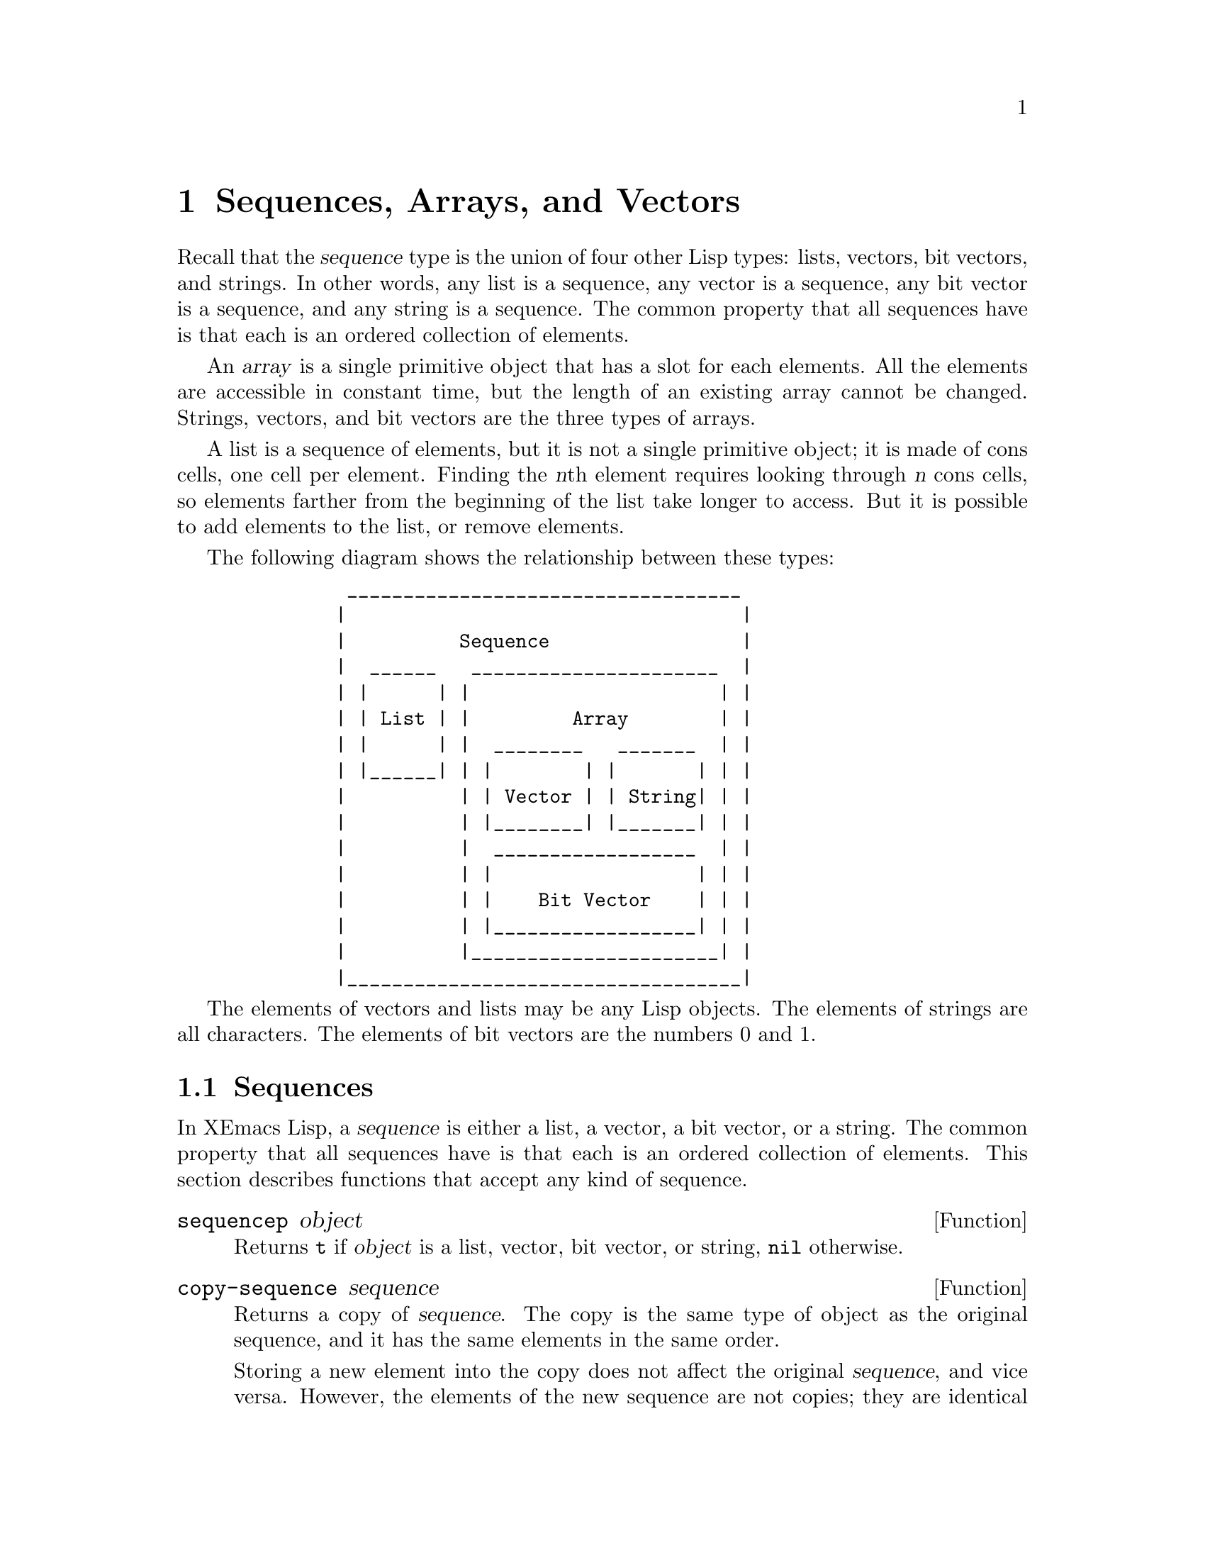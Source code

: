 @c -*-texinfo-*-
@c This is part of the XEmacs Lisp Reference Manual.
@c Copyright (C) 1990, 1991, 1992, 1993, 1994 Free Software Foundation, Inc.
@c Copyright (C) 1996 Ben Wing.
@c See the file lispref.texi for copying conditions.
@setfilename ../../info/sequences.info
@node Sequences Arrays Vectors, Symbols, Lists, Top
@chapter Sequences, Arrays, and Vectors
@cindex sequence

  Recall that the @dfn{sequence} type is the union of four other Lisp
types: lists, vectors, bit vectors, and strings.  In other words, any
list is a sequence, any vector is a sequence, any bit vector is a
sequence, and any string is a sequence.  The common property that all
sequences have is that each is an ordered collection of elements.

  An @dfn{array} is a single primitive object that has a slot for each
elements.  All the elements are accessible in constant time, but the
length of an existing array cannot be changed.  Strings, vectors, and
bit vectors are the three types of arrays.

  A list is a sequence of elements, but it is not a single primitive
object; it is made of cons cells, one cell per element.  Finding the
@var{n}th element requires looking through @var{n} cons cells, so
elements farther from the beginning of the list take longer to access.
But it is possible to add elements to the list, or remove elements.

  The following diagram shows the relationship between these types:

@example
@group
          ___________________________________
         |                                   |
         |          Sequence                 |
         |  ______   ______________________  |
         | |      | |                      | |
         | | List | |         Array        | |
         | |      | |  ________   _______  | |
         | |______| | |        | |       | | |
         |          | | Vector | | String| | |
         |          | |________| |_______| | |
         |          |  __________________  | |
         |          | |                  | | |
         |          | |    Bit Vector    | | |
         |          | |__________________| | |
         |          |______________________| |
         |___________________________________|
@end group
@end example

  The elements of vectors and lists may be any Lisp objects.  The
elements of strings are all characters.  The elements of bit vectors
are the numbers 0 and 1.

@menu
* Sequence Functions::    Functions that accept any kind of sequence.
* Arrays::                Characteristics of arrays in XEmacs Lisp.
* Array Functions::       Functions specifically for arrays.
* Vectors::               Special characteristics of XEmacs Lisp vectors.
* Vector Functions::      Functions specifically for vectors.
* Bit Vectors::           Special characteristics of XEmacs Lisp bit vectors.
* Bit Vector Functions::  Functions specifically for bit vectors.
@end menu

@node Sequence Functions
@section Sequences

  In XEmacs Lisp, a @dfn{sequence} is either a list, a vector, a bit
vector, or a string.  The common property that all sequences have is
that each is an ordered collection of elements.  This section describes
functions that accept any kind of sequence.

@defun sequencep object
Returns @code{t} if @var{object} is a list, vector, bit vector, or
string, @code{nil} otherwise.
@end defun

@defun copy-sequence sequence
@cindex copying sequences
Returns a copy of @var{sequence}.  The copy is the same type of object
as the original sequence, and it has the same elements in the same order.

Storing a new element into the copy does not affect the original
@var{sequence}, and vice versa.  However, the elements of the new
sequence are not copies; they are identical (@code{eq}) to the elements
of the original.  Therefore, changes made within these elements, as
found via the copied sequence, are also visible in the original
sequence.

If the sequence is a string with extents or text properties, the extents
and text properties in the copy are also copied, not shared with the
original. (This means that modifying the extents or text properties of
the original will not affect the copy.) However, the actual values of
the properties are shared.  @xref{Extents}, @xref{Text Properties}.

See also @code{append} in @ref{Building Lists}, @code{concat} in
@ref{Creating Strings}, @code{vconcat} in @ref{Vectors}, and
@code{bvconcat} in @ref{Bit Vectors}, for other ways to copy sequences.

@example
@group
(setq bar '(1 2))
     @result{} (1 2)
@end group
@group
(setq x (vector 'foo bar))
     @result{} [foo (1 2)]
@end group
@group
(setq y (copy-sequence x))
     @result{} [foo (1 2)]
@end group

@group
(eq x y)
     @result{} nil
@end group
@group
(equal x y)
     @result{} t
@end group
@group
(eq (elt x 1) (elt y 1))
     @result{} t
@end group

@group
;; @r{Replacing an element of one sequence.}
(aset x 0 'quux)
x @result{} [quux (1 2)]
y @result{} [foo (1 2)]
@end group

@group
;; @r{Modifying the inside of a shared element.}
(setcar (aref x 1) 69)
x @result{} [quux (69 2)]
y @result{} [foo (69 2)]
@end group

@group
;; @r{Creating a bit vector.}
(bit-vector 1 0 1 1 0 1 0 0)
     @result{} #*10110100
@end group
@end example
@end defun

@defun length sequence
@cindex string length
@cindex list length
@cindex vector length
@cindex bit vector length
@cindex sequence length
Returns the number of elements in @var{sequence}.  If @var{sequence} is
a cons cell that is not a list (because the final @sc{cdr} is not
@code{nil}), a @code{wrong-type-argument} error is signaled.

@example
@group
(length '(1 2 3))
    @result{} 3
@end group
@group
(length ())
    @result{} 0
@end group
@group
(length "foobar")
    @result{} 6
@end group
@group
(length [1 2 3])
    @result{} 3
@end group
@group
(length #*01101)
    @result{} 5
@end group
@end example
@end defun

@defun elt sequence index
@cindex elements of sequences
This function returns the element of @var{sequence} indexed by
@var{index}.  Legitimate values of @var{index} are integers ranging from
0 up to one less than the length of @var{sequence}.  If @var{sequence}
is a list, then out-of-range values of @var{index} return @code{nil};
otherwise, they trigger an @code{args-out-of-range} error.

@example
@group
(elt [1 2 3 4] 2)
     @result{} 3
@end group
@group
(elt '(1 2 3 4) 2)
     @result{} 3
@end group
@group
(char-to-string (elt "1234" 2))
     @result{} "3"
@end group
@group
(elt #*00010000 3)
     @result{} 1
@end group
@group
(elt [1 2 3 4] 4)
     @error{}Args out of range: [1 2 3 4], 4
@end group
@group
(elt [1 2 3 4] -1)
     @error{}Args out of range: [1 2 3 4], -1
@end group
@end example

This function generalizes @code{aref} (@pxref{Array Functions}) and
@code{nth} (@pxref{List Elements}).
@end defun

@defun fill sequence object @t{&key :start :end}
This function fills the sequence @var{sequence} with @var{object}, so
that each element of @var{sequence} between the indices specified by
@code{:start} (inclusive) and @code{:end} (exclusive), is @var{object}.
It returns @var{sequence}.

@example
@group
(setq a [a b c d e f g])
     @result{} [a b c d e f g]
(fill a 0 :end 2)
     @result{} [0 0 c d e f g]
(fill a 0)
     @result{} [0 0 0 0 0 0 0]
a
     @result{} [0 0 0 0 0 0 0]
@end group

@group
(setq s "When in the course")
     @result{} "When in the course"
(fill s ?-)
     @result{} "------------------"
@end group

@group
(setq bv #*1101)
     @result{} #*1101
(fill bv 0)
     @result{} #*0000
@end group
@end example

If @var{sequence} is of a type that cannot hold @var{object} (
bit-vector can only hold the integers one or zero, strings can only hold
characters) a @code{wrong-type-argument} error results.
@end defun

@node Arrays
@section Arrays
@cindex array

  An @dfn{array} object has slots that hold a number of other Lisp
objects, called the elements of the array.  Any element of an array may
be accessed in constant time.  In contrast, an element of a list
requires access time that is proportional to the position of the element
in the list.

  When you create an array, you must specify how many elements it has.
The amount of space allocated depends on the number of elements.
Therefore, it is impossible to change the size of an array once it is
created; you cannot add or remove elements.  However, you can replace an
element with a different value.

  XEmacs defines three types of array, all of which are one-dimensional:
@dfn{strings}, @dfn{vectors}, and @dfn{bit vectors}.  A vector is a
general array; its elements can be any Lisp objects.  A string is a
specialized array; its elements must be characters.  A bit vector is
another specialized array; its elements must be bits (an integer, either
0 or 1).  Each type of array has its own read syntax.  @xref{String
Type}, @ref{Vector Type}, and @ref{Bit Vector Type}.

  All kinds of array share these characteristics:

@itemize @bullet
@item
The first element of an array has index zero, the second element has
index 1, and so on.  This is called @dfn{zero-origin} indexing.  For
example, an array of four elements has indices 0, 1, 2, @w{and 3}.

@item
The elements of an array may be referenced or changed with the functions
@code{aref} and @code{aset}, respectively (@pxref{Array Functions}).
@end itemize

  In principle, if you wish to have an array of text characters, you
could use either a string or a vector.  In practice, we always choose
strings for such applications, for four reasons:

@itemize @bullet
@item
They usually occupy one-fourth the space of a vector of the same
elements.  (This is one-eighth the space for 64-bit machines such as the
DEC Alpha, and may also be different when @sc{mule} support is compiled
into XEmacs.)

@item
Strings are printed in a way that shows the contents more clearly
as characters.

@item
Strings can hold extent and text properties.  @xref{Extents}, @xref{Text
Properties}.

@item
Many of the specialized editing and I/O facilities of XEmacs accept only
strings.  For example, you cannot insert a vector of characters into a
buffer the way you can insert a string.  @xref{Strings and Characters}.
@end itemize

  By contrast, for an array of keyboard input characters (such as a key
sequence), a vector may be necessary, because many keyboard input
characters are non-printable and are represented with symbols rather than
with characters.  @xref{Key Sequence Input}.

  Similarly, when representing an array of bits, a bit vector has
the following advantages over a regular vector:

@itemize @bullet
@item
They occupy 1/32nd the space of a vector of the same elements.
(1/64th on 64-bit machines such as the DEC Alpha.)

@item
Bit vectors are printed in a way that shows the contents more clearly
as bits.
@end itemize

@node Array Functions
@section Functions that Operate on Arrays

  In this section, we describe the functions that accept strings, vectors,
and bit vectors.

@defun arrayp object
This function returns @code{t} if @var{object} is an array (i.e., a
string, vector, or bit vector).

@example
@group
(arrayp "asdf")
@result{} t
(arrayp [a])
@result{} t
(arrayp #*101)
@result{} t
@end group
@end example
@end defun

@defun aref array index
@cindex array elements
This function returns the @var{index}th element of @var{array}.  The
first element is at index zero.

@example
@group
(setq primes [2 3 5 7 11 13])
     @result{} [2 3 5 7 11 13]
(aref primes 4)
     @result{} 11
(elt primes 4)
     @result{} 11
@end group

@group
(aref "abcdefg" 1)
     @result{} ?b
@end group

@group
(aref #*1101 2)
     @result{} 0
@end group
@end example

See also the function @code{elt}, in @ref{Sequence Functions}.
@end defun

@defun aset array index object
This function sets the @var{index}th element of @var{array} to be
@var{object}.  It returns @var{object}.

@example
@group
(setq w [foo bar baz])
     @result{} [foo bar baz]
(aset w 0 'fu)
     @result{} fu
w
     @result{} [fu bar baz]
@end group

@group
(setq x "asdfasfd")
     @result{} "asdfasfd"
(aset x 3 ?Z)
     @result{} ?Z
x
     @result{} "asdZasfd"
@end group

@group
(setq bv #*1111)
     @result{} #*1111
(aset bv 2 0)
     @result{} 0
bv
     @result{} #*1101
@end group
@end example

If @var{array} is a string and @var{object} is not a character, a
@code{wrong-type-argument} error results.
@end defun

The general sequence functions @code{copy-sequence} and @code{length}
are often useful for objects known to be arrays.  @xref{Sequence Functions}.

@node Vectors
@section Vectors
@cindex vector

  Arrays in Lisp, like arrays in most languages, are blocks of memory
whose elements can be accessed in constant time.  A @dfn{vector} is a
general-purpose array; its elements can be any Lisp objects.  (The other
kind of array in XEmacs Lisp is the @dfn{string}, whose elements must be
characters.)  Vectors in XEmacs serve as obarrays (vectors of symbols),
although this is a shortcoming that should be fixed.  They are also used
internally as part of the representation of a byte-compiled function; if
you print such a function, you will see a vector in it.

  In XEmacs Lisp, the indices of the elements of a vector start from zero
and count up from there.

  Vectors are printed with square brackets surrounding the elements.
Thus, a vector whose elements are the symbols @code{a}, @code{b} and
@code{a} is printed as @code{[a b a]}.  You can write vectors in the
same way in Lisp input.

  A vector, like a string or a number, is considered a constant for
evaluation: the result of evaluating it is the same vector.  This does
not evaluate or even examine the elements of the vector.
@xref{Self-Evaluating Forms}.

  Here are examples of these principles:

@example
@group
(setq avector [1 two '(three) "four" [five]])
     @result{} [1 two (quote (three)) "four" [five]]
(eval avector)
     @result{} [1 two (quote (three)) "four" [five]]
(eq avector (eval avector))
     @result{} t
@end group
@end example

@node Vector Functions
@section Functions That Operate on Vectors

  Here are some functions that relate to vectors:

@defun vectorp object
This function returns @code{t} if @var{object} is a vector.

@example
@group
(vectorp [a])
     @result{} t
(vectorp "asdf")
     @result{} nil
@end group
@end example
@end defun

@defun vector &rest objects
This function creates and returns a vector whose elements are the
arguments, @var{objects}.

@example
@group
(vector 'foo 23 [bar baz] "rats")
     @result{} [foo 23 [bar baz] "rats"]
(vector)
     @result{} []
@end group
@end example
@end defun

@defun make-vector length object
This function returns a new vector consisting of @var{length} elements,
each initialized to @var{object}.

@example
@group
(setq sleepy (make-vector 9 'Z))
     @result{} [Z Z Z Z Z Z Z Z Z]
@end group
@end example
@end defun

@defun vconcat &rest sequences
@cindex copying vectors
This function returns a new vector containing all the elements of the
@var{sequences}.  The arguments @var{sequences} may be lists, vectors,
or strings.  If no @var{sequences} are given, an empty vector is
returned.

The value is a newly constructed vector that is not @code{eq} to any
existing vector.

@example
@group
(setq a (vconcat '(A B C) '(D E F)))
     @result{} [A B C D E F]
(eq a (vconcat a))
     @result{} nil
@end group
@group
(vconcat)
     @result{} []
(vconcat [A B C] "aa" '(foo (6 7)))
     @result{} [A B C 97 97 foo (6 7)]
@end group
@end example

The @code{vconcat} function also allows integers as arguments.  It
converts them to strings of digits, making up the decimal print
representation of the integer, and then uses the strings instead of the
original integers.  @strong{Don't use this feature; we plan to eliminate
it.  If you already use this feature, change your programs now!}  The
proper way to convert an integer to a decimal number in this way is with
@code{format} (@pxref{Formatting Strings}) or @code{number-to-string}
(@pxref{String Conversion}).

For other concatenation functions, see @code{mapconcat} in @ref{Mapping
Functions}, @code{concat} in @ref{Creating Strings}, @code{append}
in @ref{Building Lists}, and @code{bvconcat} in @ref{Bit Vector Functions}.
@end defun

  The @code{append} function provides a way to convert a vector into a
list with the same elements (@pxref{Building Lists}):

@example
@group
(setq avector [1 two (quote (three)) "four" [five]])
     @result{} [1 two (quote (three)) "four" [five]]
(append avector nil)
     @result{} (1 two (quote (three)) "four" [five])
@end group
@end example

@node Bit Vectors
@section Bit Vectors
@cindex bit vector

  Bit vectors are specialized vectors that can only represent arrays
of 1's and 0's.  Bit vectors have a very efficient representation
and are useful for representing sets of boolean (true or false) values.

  There is no limit on the size of a bit vector.  You could, for example,
create a bit vector with 100,000 elements if you really wanted to.

  Bit vectors have a special printed representation consisting of
@samp{#*} followed by the bits of the vector.  For example, a bit vector
whose elements are 0, 1, 1, 0, and 1, respectively, is printed as

@example
#*01101
@end example

  Bit vectors are considered constants for evaluation, like vectors,
strings, and numbers.  @xref{Self-Evaluating Forms}.

@node Bit Vector Functions
@section Functions That Operate on Bit Vectors

  Here are some functions that relate to bit vectors:

@defun bit-vector-p object
This function returns @code{t} if @var{object} is a bit vector.

@example
@group
(bit-vector-p #*01)
     @result{} t
(bit-vector-p [0 1])
     @result{} nil
(bit-vector-p "01")
     @result{} nil
@end group
@end example
@end defun

@defun bitp object
This function returns @code{t} if @var{object} is either 0 or 1.
@end defun

@defun bit-vector &rest bits
This function creates and returns a bit vector whose elements are the
arguments @var{bits}.  Each argument must be a bit, i.e. one of the two
integers 0 or 1.

@example
@group
(bit-vector 0 0 0 1 0 0 0 0 1 0)
     @result{} #*0001000010
(bit-vector)
     @result{} #*
@end group
@end example
@end defun

@defun make-bit-vector length bit
This function creates and returns a bit vector consisting of
@var{length} elements, each initialized to @var{bit}, which must be
one of the two integers 0 or 1.

@example
@group
(setq picket-fence (make-bit-vector 9 1))
     @result{} #*111111111
@end group
@end example
@end defun

@defun bvconcat &rest sequences
@cindex copying bit vectors
This function returns a new bit vector containing all the elements of
the @var{sequences}.  The arguments @var{sequences} may be lists,
vectors, or bit vectors, all of whose elements are the integers 0 or 1.
If no @var{sequences} are given, an empty bit vector is returned.

The value is a newly constructed bit vector that is not @code{eq} to any
existing bit vector.

@example
@group
(setq a (bvconcat '(1 1 0) '(0 0 1)))
     @result{} #*110001
(eq a (bvconcat a))
     @result{} nil
@end group
@group
(bvconcat)
     @result{} #*
(bvconcat [1 0 0 0 0] #*111 '(0 0 0 0 1))
     @result{} #*1000011100001
@end group
@end example

For other concatenation functions, see @code{mapconcat} in @ref{Mapping
Functions}, @code{concat} in @ref{Creating Strings}, @code{vconcat} in
@ref{Vector Functions}, and @code{append} in @ref{Building Lists}.
@end defun

  The @code{append} function provides a way to convert a bit vector into a
list with the same elements (@pxref{Building Lists}):

@example
@group
(setq bv #*00001110)
     @result{} #*00001110
(append bv nil)
     @result{} (0 0 0 0 1 1 1 0)
@end group
@end example
